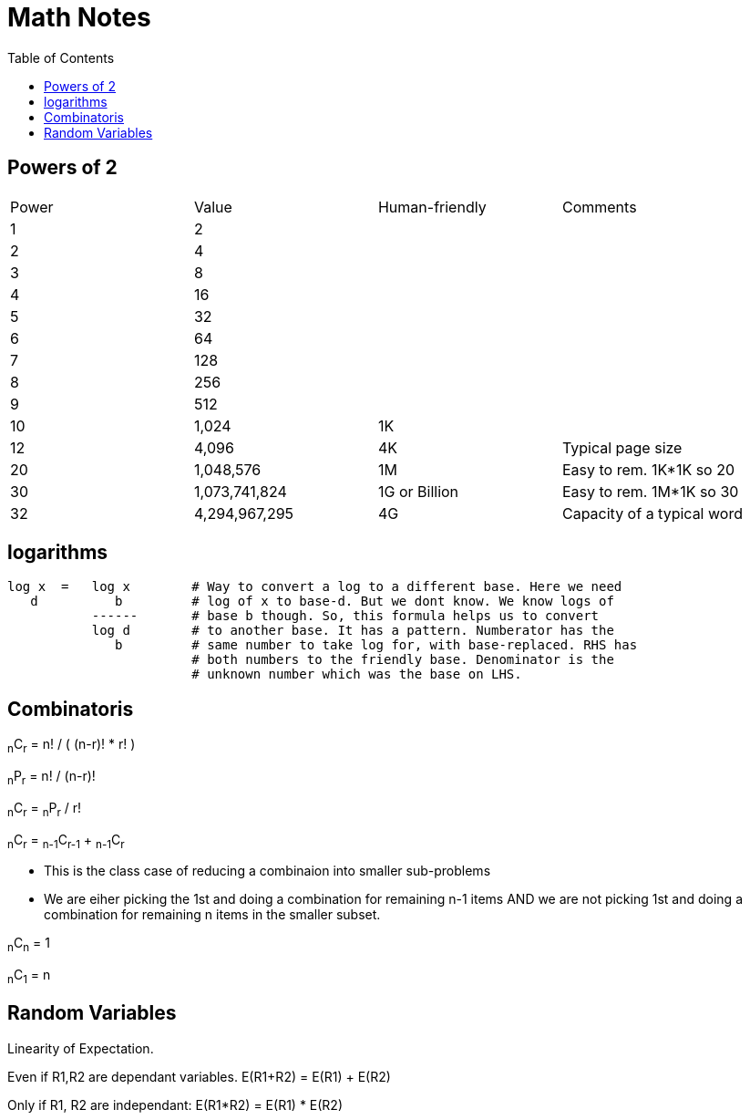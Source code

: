 = Math Notes
:toc:
:last-update-label!:

== Powers of 2

[option="header"]
|========
| Power   |          Value     |  Human-friendly |  Comments
| 1       |           2        |                 |
| 2       |           4        |                 |
| 3       |           8        |                 |
| 4       |          16        |                 |
| 5       |          32        |                 |
| 6       |          64        |                 |
| 7       |         128        |                 |
| 8       |         256        |                 |
| 9       |         512        |                 |
| 10      |        1,024       |  1K             |
| 12      |        4,096       |  4K             | Typical page size
| 20      |     1,048,576      |  1M             | Easy to rem. 1K*1K so 20
| 30      |  1,073,741,824     |  1G or Billion  | Easy to rem. 1M*1K so 30
| 32      |  4,294,967,295     |  4G             | Capacity of a typical word
|========

== logarithms

----
log x  =   log x        # Way to convert a log to a different base. Here we need
   d          b         # log of x to base-d. But we dont know. We know logs of
           ------       # base b though. So, this formula helps us to convert
           log d        # to another base. It has a pattern. Numberator has the
              b         # same number to take log for, with base-replaced. RHS has
                        # both numbers to the friendly base. Denominator is the
                        # unknown number which was the base on LHS.
----

== Combinatoris

****

~n~C~r~ = n! / ( (n-r)! * r! )

~n~P~r~ = n! / (n-r)!

~n~C~r~ = ~n~P~r~ / r!

~n~C~r~ = ~n-1~C~r-1~ + ~n-1~C~r~

* This is the class case of reducing a combinaion into smaller sub-problems
* We are eiher picking the 1st and doing a combination for remaining n-1 items
  AND we are not picking 1st and doing a combination for remaining n items in
  the smaller subset.

~n~C~n~ = 1

~n~C~1~ = n

****


== Random Variables

Linearity of Expectation.

Even if R1,R2 are dependant variables.
E(R1+R2) = E(R1) + E(R2)

Only if R1, R2 are independant:
E(R1*R2) = E(R1) * E(R2)




